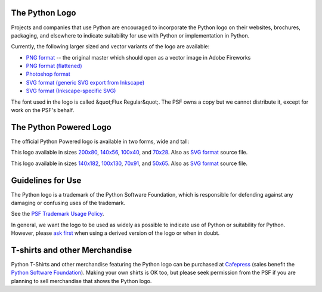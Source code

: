 The Python Logo
---------------

Projects and companies that use Python are encouraged to incorporate the Python
logo on their websites, brochures, packaging, and elsewhere to indicate suitability
for use with Python or implementation in Python.

.. image:: python-logo.png
   :alt: python-logo.png

Currently, the following larger sized and vector variants of the logo are 
available: 

- `PNG format <python-logo-master-v3-TM.png>`_ -- the original master which should open as a vector image in Adobe Fireworks

- `PNG format (flattened) <python-logo-master-v3-TM-flattened.png>`_

- `Photoshop format <python-logo-master-v3-TM.psd>`_

- `SVG format (generic SVG export from Inkscape) <python-logo-generic.svg>`_

- `SVG format (Inkscape-specific SVG) <python-logo-inkscape.svg>`_

The font used in the logo is called &quot;Flux Regular&quot;.  The PSF owns a copy
but we cannot distribute it, except for work on the PSF's behalf.

The Python Powered Logo
-----------------------

The official Python Powered logo is available in two forms, wide and tall: 

.. image:: python-powered-w-100x40.png
   :alt: python-powered-w-100x40.png

This logo available in sizes `200x80 <python-powered-w-200x80.png>`_,
`140x56 <python-powered-w-140x56.png>`_, `100x40 <python-powered-w-100x40.png>`_,
and `70x28 <python-powered-w-70x28.png>`_.   Also as
`SVG format <python-powered-w.svg>`_ source file.

.. image:: python-powered-h-50x65.png
   :alt: python-powered-h-50x65.png

This logo available in sizes `140x182 <python-powered-h-140x182.png>`_,
`100x130 <python-powered-h-100x130.png>`_, `70x91 <python-powered-h-70x91.png>`_,
and `50x65 <python-powered-h-50x65.png>`_.   Also as
`SVG format <python-powered-h.svg>`_ source file.

Guidelines for Use
------------------

The Python logo is a trademark of the Python Software Foundation, which is
responsible for defending against any damaging or confusing uses of the
trademark.

See the `PSF Trademark Usage Policy </psf/trademarks>`_. 

In general, we want the logo to be used as widely as possible to indicate
use of Python or suitability for Python.  However, please `ask first <mailto:psf-trademarks%40python.org>`_ when using a derived version of the
logo or when in doubt.

T-shirts and other Merchandise
------------------------------

Python T-Shirts and other merchandise featuring the Python logo can be
purchased at `Cafepress <http://www.cafepress.com/pydotorg>`_ (sales benefit
the `Python Software Foundation </psf>`_).  Making your own shirts is OK too,
but please seek permission from the PSF if you are planning to sell
merchandise that shows the Python logo.